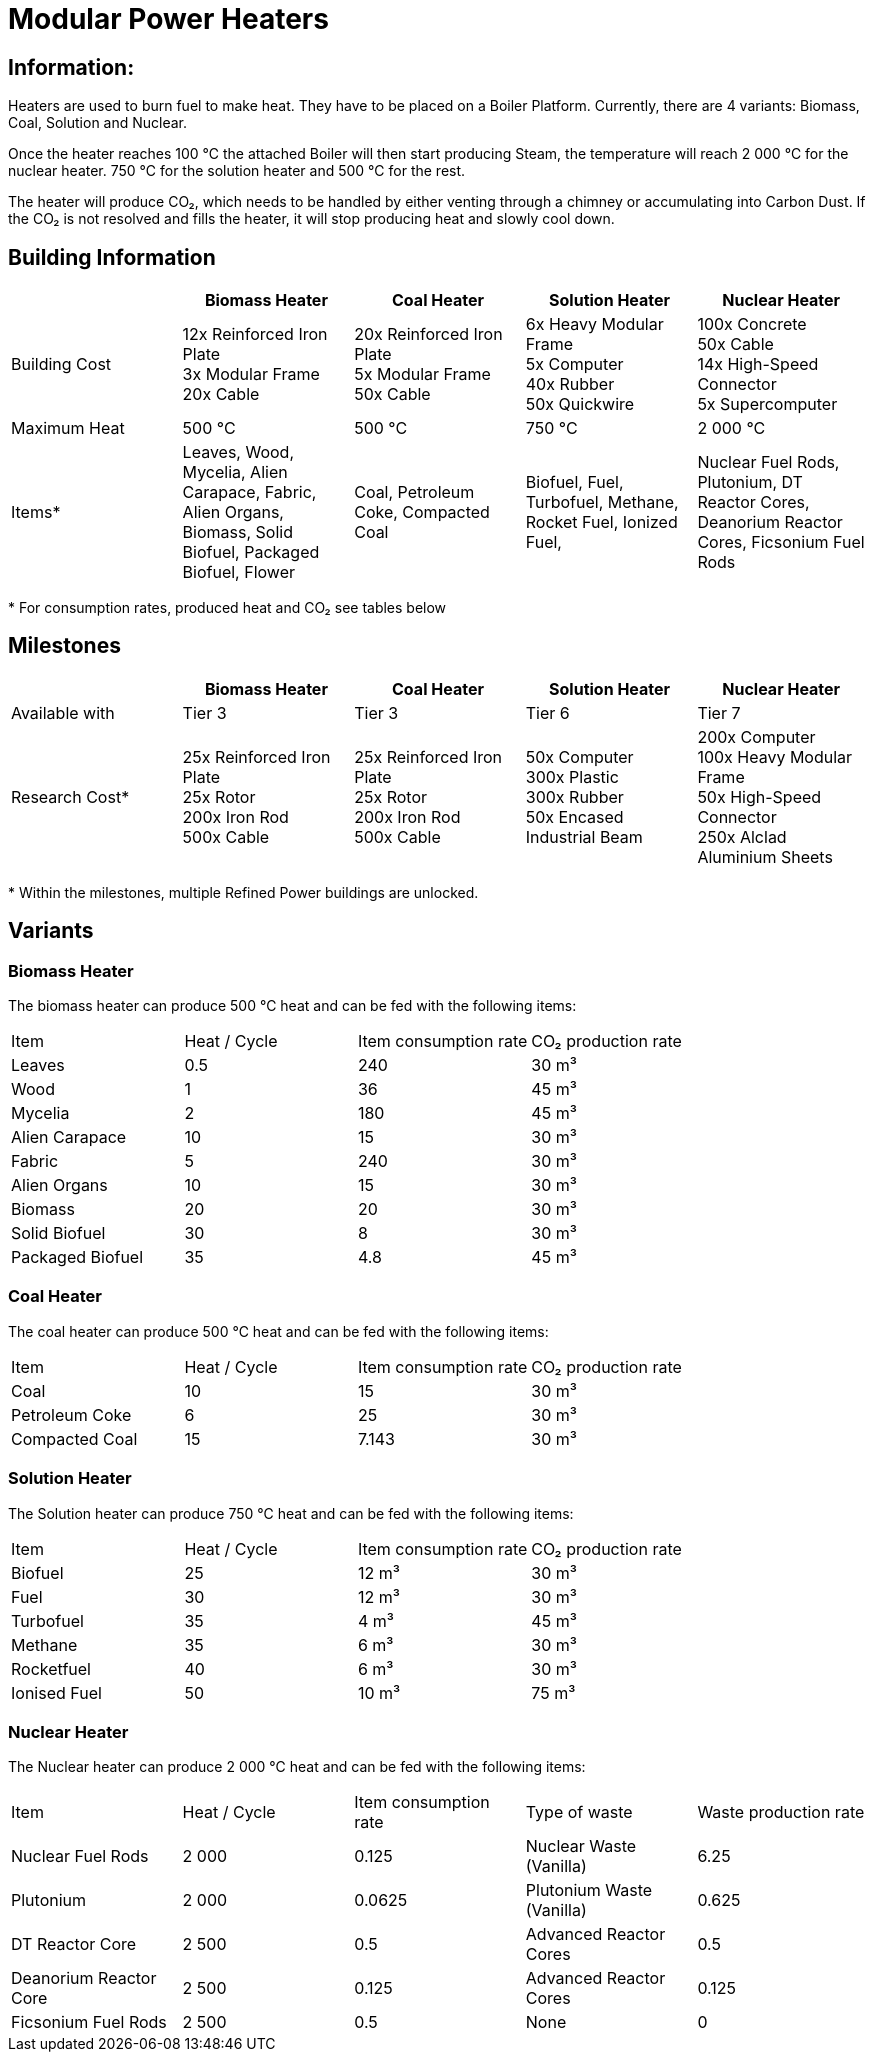 = Modular Power Heaters

== Information:
Heaters are used to burn fuel to make heat. They have to be placed on a Boiler Platform. Currently, there are 4 variants: Biomass, Coal, Solution and Nuclear.

Once the heater reaches 100{nbsp}℃ the attached Boiler will then start producing Steam, the temperature will reach 2{nbsp}000{nbsp}℃ for the nuclear heater. 750{nbsp}℃ for the solution heater and 500{nbsp}℃ for the rest.

The heater will produce CO₂, which needs to be handled by either venting through a chimney or accumulating into Carbon Dust. If the CO₂ is not resolved and fills the heater, it will stop producing heat and slowly cool down.

== Building Information

|===
| |Biomass Heater |Coal Heater |Solution Heater |Nuclear Heater

|Building Cost
|12x Reinforced Iron Plate +
3x Modular Frame +
20x Cable
|20x Reinforced Iron Plate +
5x Modular Frame +
50x Cable
|6x Heavy Modular Frame +
5x Computer +
40x Rubber +
50x Quickwire
|100x Concrete +
50x Cable +
14x High-Speed Connector +
5x Supercomputer

|Maximum Heat
|500 °C
|500 °C
|750 °C
|2 000 °C

|Items*
|Leaves, Wood, Mycelia, Alien Carapace, Fabric, Alien Organs,
Biomass, Solid Biofuel, Packaged Biofuel, Flower
|Coal, Petroleum Coke, Compacted Coal
|Biofuel, Fuel, Turbofuel, Methane, Rocket Fuel, Ionized Fuel,
|Nuclear Fuel Rods, Plutonium, DT Reactor Cores, Deanorium Reactor Cores, Ficsonium Fuel Rods
|===

*{sp}For consumption rates, produced heat and CO₂ see tables below

== Milestones

|===
| |Biomass Heater |Coal Heater |Solution Heater |Nuclear Heater

|Available with
|Tier 3
|Tier 3
|Tier 6
|Tier 7

|Research Cost*
|25x Reinforced Iron Plate +
25x Rotor +
200x Iron Rod +
500x Cable
|25x Reinforced Iron Plate +
25x Rotor +
200x Iron Rod +
500x Cable
|50x Computer +
300x Plastic +
300x Rubber +
50x Encased Industrial Beam
|200x Computer +
100x Heavy Modular Frame +
50x High-Speed Connector +
250x Alclad Aluminium Sheets
|===

*{sp}Within the milestones, multiple Refined Power buildings are unlocked.


== Variants

=== Biomass Heater
The biomass heater can produce 500{nbsp}℃ heat and can be fed with the following items:

|===
| Item   | Heat / Cycle | Item consumption rate | CO₂ production rate
| Leaves|0.5|240|30{nbsp}m³
| Wood|1|36|45{nbsp}m³
| Mycelia|2|180|45{nbsp}m³
| Alien Carapace|10|15|30{nbsp}m³
| Fabric|5|240|30{nbsp}m³
| Alien Organs|10|15|30{nbsp}m³
| Biomass|20|20|30{nbsp}m³
| Solid Biofuel|30|8|30{nbsp}m³
| Packaged Biofuel|35|4.8|45{nbsp}m³
|===

=== Coal Heater
The coal heater can produce 500{nbsp}℃ heat and can be fed with the following items:

|===
| Item   | Heat / Cycle | Item consumption rate | CO₂ production rate
|Coal|10|15|30{nbsp}m³
|Petroleum Coke|6|25|30{nbsp}m³
|Compacted Coal|15|7.143|30{nbsp}m³
|===

=== Solution Heater
The Solution heater can produce 750{nbsp}℃ heat and can be fed with the following items:
|===
| Item   | Heat / Cycle | Item consumption rate | CO₂ production rate
| Biofuel|25|12{nbsp}m³|30{nbsp}m³
| Fuel|30|12{nbsp}m³|30{nbsp}m³
| Turbofuel|35|4{nbsp}m³|45{nbsp}m³
| Methane |35|6{nbsp}m³|30{nbsp}m³
| Rocketfuel |40|6{nbsp}m³|30{nbsp}m³
| Ionised Fuel|50|10{nbsp}m³|75{nbsp}m³
|===

=== Nuclear Heater
The Nuclear heater can produce 2{nbsp}000{nbsp}℃ heat and can be fed with the following items:

|===
| Item   | Heat / Cycle | Item consumption rate | Type of waste | Waste production rate
| Nuclear Fuel Rods|2{nbsp}000|0.125|Nuclear Waste (Vanilla)| 6.25
| Plutonium|2{nbsp}000|0.0625|Plutonium Waste (Vanilla)| 0.625
| DT Reactor Core|2{nbsp}500|0.5|Advanced Reactor Cores|0.5
| Deanorium Reactor Core|2{nbsp}500|0.125|Advanced Reactor Cores|0.125
| Ficsonium Fuel Rods|2{nbsp}500|0.5|None|0
|===

